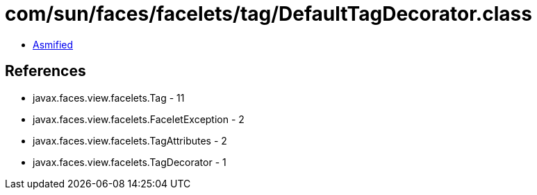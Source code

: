 = com/sun/faces/facelets/tag/DefaultTagDecorator.class

 - link:DefaultTagDecorator-asmified.java[Asmified]

== References

 - javax.faces.view.facelets.Tag - 11
 - javax.faces.view.facelets.FaceletException - 2
 - javax.faces.view.facelets.TagAttributes - 2
 - javax.faces.view.facelets.TagDecorator - 1

